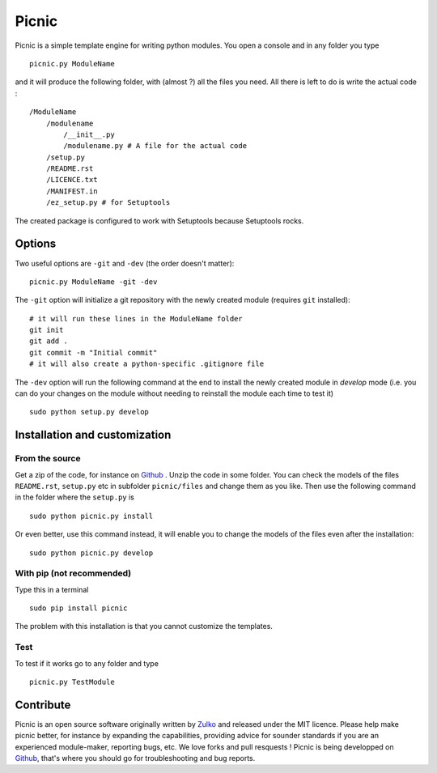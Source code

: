 Picnic
=======

Picnic is a simple template engine for writing python modules. You open a console and in any folder you type ::
    
    picnic.py ModuleName

and it will produce the following folder, with (almost ?) all the files you need. All there is left to do is write the actual code : ::

    /ModuleName
        /modulename
            /__init__.py
            /modulename.py # A file for the actual code
        /setup.py
        /README.rst
        /LICENCE.txt
        /MANIFEST.in 
        /ez_setup.py # for Setuptools  

The created package is configured to work with Setuptools because Setuptools rocks.



Options
--------

Two useful options are ``-git`` and ``-dev`` (the order doesn't matter): ::
    
    picnic.py ModuleName -git -dev

The ``-git`` option will initialize a git repository with the newly created module (requires ``git`` installed): ::
    
    # it will run these lines in the ModuleName folder
    git init
    git add .
    git commit -m "Initial commit"
    # it will also create a python-specific .gitignore file

The ``-dev`` option will run the following command at the end to install the newly created module in *develop* mode (i.e. you can do your changes on the module without needing to reinstall the module each time to test it) ::
    
    sudo python setup.py develop

Installation and customization
--------------------------------

From the source
''''''''''''''''

Get a zip of the code, for instance on Github_ . Unzip the code in some folder. You can check the models of the files ``README.rst``, ``setup.py`` etc in subfolder ``picnic/files`` and change them as you like.
Then use the following command in the folder where the ``setup.py`` is ::

    sudo python picnic.py install

Or even better, use this command instead, it will enable you to change the models of the files even after the installation: :: 

    sudo python picnic.py develop


With pip (not recommended)
'''''''''''''''''''''''''''

Type this in a terminal ::

    sudo pip install picnic

The problem with this installation is that you cannot customize the templates.

Test
'''''

To test if it works go to any folder and type ::
    
    picnic.py TestModule



Contribute
-----------

Picnic is an open source software originally written by Zulko_ and released under the MIT licence. Please help make picnic better, for instance by expanding the capabilities, providing advice for sounder standards if you are an experienced module-maker, reporting bugs, etc. We love forks and pull resquests !
Picnic is being developped on Github_, that's where you should go for troubleshooting and bug reports.

.. _Zulko : https://github.com/Zulko
.. _Github :  https://github.com/Zulko/picnic.py
